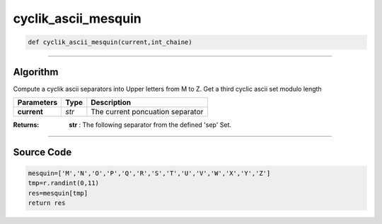 cyclik_ascii_mesquin
====================

.. code-block:: python	

	def cyclik_ascii_mesquin(current,int_chaine)

_________________________________________________________________

**Algorithm**
-------------

Compute a cyclik ascii separators into Upper letters from M to Z.
Get a third cyclic ascii set modulo length

============== =========== ===================================
**Parameters**   **Type**   **Description**
**current**     *str*        The current poncuation separator 
============== =========== ===================================

:Returns: **str** : The following separator from the defined 'sep' Set.

_________________________________________________________________

**Source Code**
---------------

.. code-block:: python

	mesquin=['M','N','O','P','Q','R','S','T','U','V','W','X','Y','Z'] 
	tmp=r.randint(0,11)
	res=mesquin[tmp]
	return res